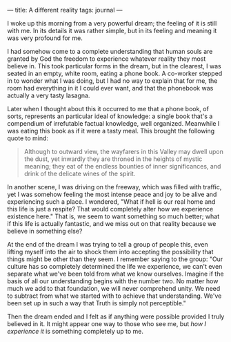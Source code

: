 :PROPERTIES:
:ID:       1BBA562E-EFC4-4EB0-B617-1F5B00D6C8C9
:SLUG:     a-different-reality
:END:
---
title: A different reality
tags: journal
---

I woke up this morning from a very powerful dream; the feeling of it is
still with me. In its details it was rather simple, but in its feeling
and meaning it was very profound for me.

I had somehow come to a complete understanding that human souls are
granted by God the freedom to experience whatever reality they most
believe in. This took particular forms in the dream, but in the
clearest, I was seated in an empty, white room, eating a phone book. A
co-worker stepped in to wonder what I was doing, but I had no way to
explain that for me, the room had everything in it I could ever want,
and that the phonebook was actually a very tasty lasagna.

Later when I thought about this it occurred to me that a phone book, of
sorts, represents an particular ideal of knowledge: a single book that's
a compendium of irrefutable factual knowledge, well organized. Meanwhile
I was eating this book as if it were a tasty meal. This brought the
following quote to mind:

#+BEGIN_QUOTE
Although to outward view, the wayfarers in this Valley may dwell upon
the dust, yet inwardly they are throned in the heights of mystic
meaning; they eat of the endless bounties of inner significances, and
drink of the delicate wines of the spirit.

#+END_QUOTE

In another scene, I was driving on the freeway, which was filled with
traffic, yet I was somehow feeling the most intense peace and joy to be
alive and experiencing such a place. I wondered, "What if hell is our
real home and this life is just a respite? That would completely alter
how we experience existence here." That is, we seem to want something so
much better; what if this life is actually fantastic, and we miss out on
that reality because we believe in something else?

At the end of the dream I was trying to tell a group of people this,
even lifting myself into the air to shock them into accepting the
possibility that things might be other than they seem. I remember saying
to the group: "Our culture has so completely determined the life we
experience, we can't even separate what we've been told from what we
know ourselves. Imagine if the basis of all our understanding begins
with the number two. No matter how much we add to that foundation, we
will never comprehend unity. We need to subtract from what we started
with to achieve that understanding. We've been set up in such a way that
Truth is simply not perceptible."

Then the dream ended and I felt as if anything were possible provided I
truly believed in it. It might appear one way to those who see me, but
/how I experience it/ is something completely up to me.
